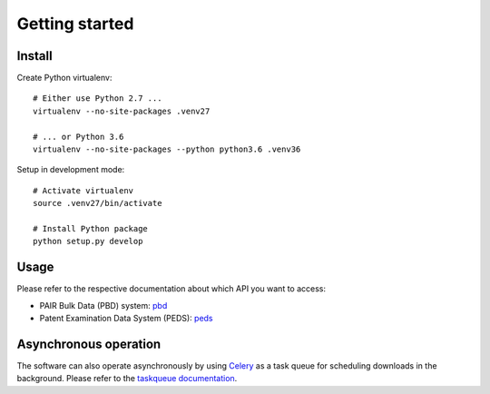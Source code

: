 ###############
Getting started
###############


Install
=======

Create Python virtualenv::

    # Either use Python 2.7 ...
    virtualenv --no-site-packages .venv27

    # ... or Python 3.6
    virtualenv --no-site-packages --python python3.6 .venv36

Setup in development mode::

    # Activate virtualenv
    source .venv27/bin/activate

    # Install Python package
    python setup.py develop


Usage
=====
Please refer to the respective documentation about which API you want to access:

- PAIR Bulk Data (PBD) system: pbd_
- Patent Examination Data System (PEDS): peds_

.. _pbd: pbd.rst
.. _peds: peds.rst


Asynchronous operation
======================
The software can also operate asynchronously by using Celery_
as a task queue for scheduling downloads in the background.
Please refer to the `taskqueue documentation`_.

.. _Celery: https://celery.readthedocs.io/
.. _taskqueue documentation: taskqueue.rst

